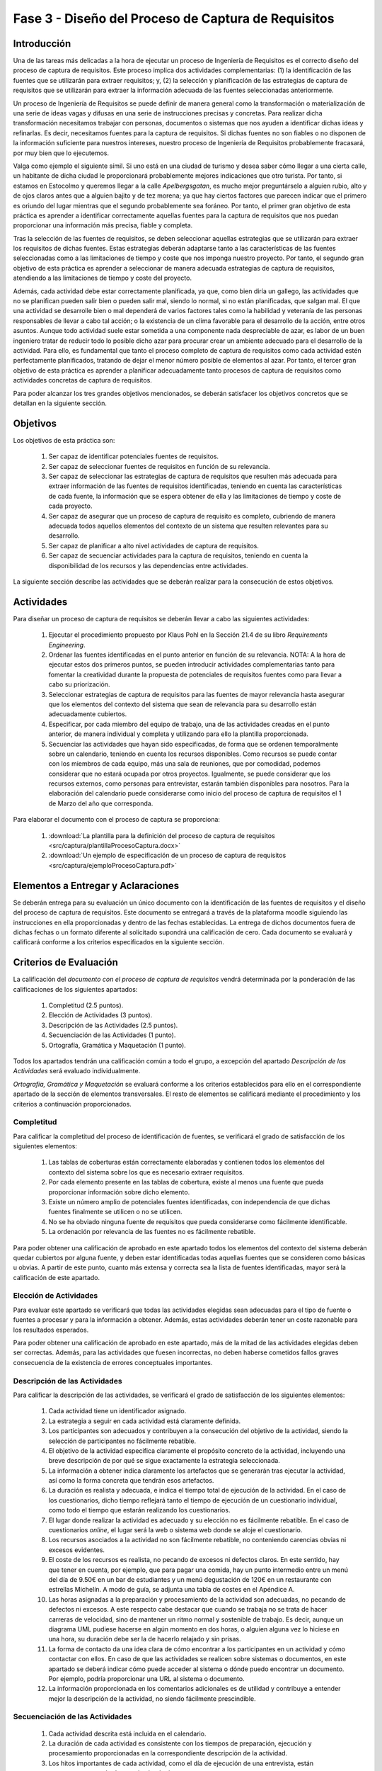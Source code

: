 =====================================================
Fase 3 - Diseño del Proceso de Captura de Requisitos
=====================================================

Introducción
=============

Una de las tareas más delicadas a la hora de ejecutar un proceso de Ingeniería de Requisitos es el correcto diseño del proceso de captura de requisitos. Este proceso implica dos actividades complementarias: (1) la identificación de las fuentes que se utilizarán para extraer requisitos; y, (2) la selección y planificación de las estrategias de captura de requisitos que se utilizarán para extraer la información adecuada de las fuentes seleccionadas anteriormente. 

Un proceso de Ingeniería de Requisitos se puede definir de manera general como la transformación o materialización de una serie de ideas vagas y difusas en una serie de instrucciones precisas y concretas. Para realizar dicha transformación necesitamos trabajar con personas, documentos o sistemas que nos ayuden a identificar dichas ideas y refinarlas. Es decir, necesitamos fuentes para la captura de requisitos. Si dichas fuentes no son fiables o no disponen de la información suficiente para nuestros intereses, nuestro proceso de Ingeniería de Requisitos probablemente fracasará, por muy bien que lo ejecutemos.

Valga como ejemplo el siguiente símil. Si uno está en una ciudad de turismo y desea saber cómo llegar a una cierta calle, un habitante de dicha ciudad le proporcionará probablemente mejores indicaciones que otro turista. Por tanto, si estamos en Estocolmo y queremos llegar a la calle *Apelbergsgatan*, es mucho mejor preguntárselo a alguien rubio, alto y de ojos claros antes que a alguien bajito y de tez morena; ya que hay ciertos factores que parecen indicar que el primero es oriundo del lugar mientras que el segundo probablemente sea foráneo. Por tanto, el primer gran objetivo de esta práctica es aprender a identificar correctamente aquellas fuentes para la captura de requisitos que nos puedan proporcionar una información más precisa, fiable y completa. 

Tras la selección de las fuentes de requisitos, se deben seleccionar aquellas estrategias que se utilizarán para extraer los requisitos de dichas fuentes. Estas estrategias deberán adaptarse tanto a las características de las fuentes seleccionadas como a las limitaciones de tiempo y coste que nos imponga nuestro proyecto. Por tanto, el segundo gran objetivo de esta práctica es aprender a seleccionar de manera adecuada estrategias de captura de requisitos, atendiendo a las limitaciones de tiempo y coste del proyecto.

Además, cada actividad debe estar correctamente planificada, ya que, como bien diría un gallego, las actividades que no se planifican pueden salir bien o pueden salir mal, siendo lo normal, si no están planificadas, que salgan mal. El que una actividad se desarrolle bien o mal dependerá de varios factores tales como la habilidad y veteranía de las personas responsables de llevar a cabo tal acción; o la existencia de un clima favorable para el desarrollo de la acción, entre otros asuntos. Aunque todo actividad suele estar sometida a una componente nada despreciable de azar, es labor de un buen ingeniero tratar de reducir todo lo posible dicho azar para procurar crear un ambiente adecuado para el desarrollo de la actividad. Para ello, es fundamental que tanto el proceso completo de captura de requisitos como cada actividad estén perfectamente planificados, tratando de dejar el menor número posible de elementos al azar. Por tanto, el tercer gran objetivo de esta práctica es aprender a planificar adecuadamente tanto procesos de captura de requisitos como actividades concretas de captura de requisitos. 

Para poder alcanzar los tres grandes objetivos mencionados, se deberán satisfacer los objetivos concretos que se detallan en la siguiente sección.

Objetivos
==========

Los objetivos de esta práctica son:

  #. Ser capaz de identificar potenciales fuentes de requisitos.
  #. Ser capaz de seleccionar fuentes de requisitos en función de su relevancia.
  #. Ser capaz de seleccionar las estrategias de captura de requisitos que resulten más adecuada para extraer información de las fuentes de requisitos identificadas, teniendo en cuenta las características de cada fuente, la información que se espera obtener de ella y las limitaciones de tiempo y coste de cada proyecto.
  #. Ser capaz de asegurar que un proceso de captura de requisito es completo, cubriendo de manera adecuada todos aquellos elementos del contexto de un sistema que resulten relevantes para su desarrollo. 
  #. Ser capaz de planificar a alto nivel actividades de captura de requisitos.
  #. Ser capaz de secuenciar actividades para la captura de requisitos, teniendo en cuenta la disponibilidad de los recursos y las dependencias entre actividades.

La siguiente sección describe las actividades que se deberán realizar para la consecución de estos objetivos.

Actividades
============

Para diseñar un proceso de captura de requisitos se deberán llevar a cabo las siguientes actividades:

  #. Ejecutar el procedimiento propuesto por Klaus Pohl en la Sección 21.4 de su libro *Requirements Engineering*. 
  #. Ordenar las fuentes identificadas en el punto anterior en función de su relevancia. NOTA: A la hora de ejecutar estos dos primeros puntos, se pueden introducir actividades complementarias tanto para fomentar la creatividad durante la propuesta de potenciales de requisitos fuentes como para llevar a cabo su priorización.
  #. Seleccionar estrategias de captura de requisitos para las fuentes de mayor relevancia hasta asegurar que los elementos del contexto del sistema que sean de relevancia para su desarrollo están adecuadamente cubiertos.
  #. Especificar, por cada miembro del equipo de trabajo, una de las actividades creadas en el punto anterior, de manera individual y completa y utilizando para ello la plantilla proporcionada.
  #. Secuenciar las actividades que hayan sido especificadas, de forma que se ordenen temporalmente sobre un calendario, teniendo en cuenta los recursos disponibles. Como recursos se puede contar con los miembros de cada equipo, más una sala de reuniones, que por comodidad, podemos considerar que no estará ocupada por otros proyectos. Igualmente, se puede considerar que los recursos externos, como personas para entrevistar, estarán también disponibles para nosotros. Para la elaboración del calendario puede considerarse como inicio del proceso de captura de requisitos el 1 de Marzo del año que corresponda.

Para elaborar el documento con el proceso de captura se proporciona:

  #. :download:`La plantilla para la definición del proceso de captura de requisitos <src/captura/plantillaProcesoCaptura.docx>`
  #. :download:`Un ejemplo de especificación de un proceso de captura de requisitos <src/captura/ejemploProcesoCaptura.pdf>`

Elementos a Entregar y Aclaraciones
=======================================

Se deberán entrega para su evaluación un único  documento con la identificación de las fuentes de requisitos y el diseño del proceso de captura de requisitos. Este documento se entregará a través de la plataforma moodle siguiendo las instrucciones en ella proporcionadas y dentro de las fechas establecidas. La entrega de dichos documentos fuera de dichas fechas o un formato diferente al solicitado supondrá una calificación de cero. Cada documento se evaluará y calificará conforme a los criterios especificados en la siguiente sección.

Criterios de Evaluación
=========================

La calificación del *documento con el proceso de captura de requisitos* vendrá determinada por la ponderación de las calificaciones de los siguientes apartados:

  #. Completitud (2.5 puntos).
  #. Elección de Actividades (3 puntos).
  #. Descripción de las Actividades (2.5 puntos).
  #. Secuenciación de las Actividades (1 punto).
  #. Ortografía, Gramática y Maquetación (1 punto).

Todos los apartados tendrán una calificación común a todo el grupo, a excepción del apartado *Descripción de las Actividades* será evaluado individualmente.

*Ortografía, Gramática y Maquetación* se evaluará conforme a los criterios establecidos para ello en el correspondiente apartado de la sección de elementos transversales. El resto de elementos se calificará mediante el procedimiento y los criterios a continuación proporcionados.

Completitud
------------

Para calificar la completitud del proceso de identificación de fuentes, se verificará el grado de satisfacción de los siguientes elementos:

  #. Las tablas de coberturas están correctamente elaboradas y contienen todos los elementos del contexto del sistema sobre los que es necesario extraer requisitos.
  #. Por cada elemento presente en las tablas de cobertura, existe al menos una fuente que pueda proporcionar información sobre dicho elemento.
  #. Existe un número amplio de potenciales fuentes identificadas, con independencia de que dichas fuentes finalmente se utilicen o no se utilicen.  
  #. No se ha obviado ninguna fuente de requisitos que pueda considerarse como fácilmente identificable.
  #. La ordenación por relevancia de las fuentes no es fácilmente rebatible.

Para poder obtener una calificación de aprobado en este apartado todos los elementos del contexto del sistema deberán quedar cubiertos por alguna fuente, y deben estar identificadas todas aquellas fuentes que se consideren como básicas u obvias. A partir de este punto, cuanto más extensa y correcta sea la lista de fuentes identificadas, mayor será la calificación de este apartado.

Elección de Actividades
------------------------

Para evaluar este apartado se verificará que todas las actividades elegidas sean adecuadas para el tipo de fuente o fuentes a procesar y para la información a obtener. Además, estas actividades deberán tener un coste razonable para los resultados esperados.

Para poder obtener una calificación de aprobado en este apartado, más de la mitad de las actividades elegidas deben ser correctas. Además, para las actividades que fuesen incorrectas, no deben haberse cometidos fallos graves consecuencia de la existencia de errores conceptuales importantes.

.. Poner ejemplo de error conceptual grave

Descripción de las Actividades
-------------------------------

Para calificar la descripción de las actividades, se verificará el grado de satisfacción de los siguientes elementos:

  #. Cada actividad tiene un identificador asignado.
  #. La estrategia a seguir en cada actividad está claramente definida.
  #. Los participantes son adecuados y contribuyen a la consecución del objetivo de la actividad, siendo la  selección de participantes no fácilmente rebatible.
  #. El objetivo de la actividad especifica claramente el propósito concreto de la actividad, incluyendo una breve descripción de por qué se sigue exactamente la estrategia seleccionada.
  #. La información a obtener indica claramente los artefactos que se generarán tras ejecutar la actividad, así como la forma concreta que tendrán esos artefactos.
  #. La duración es realista y adecuada, e indica el tiempo total de ejecución de la actividad. En el caso de los cuestionarios, dicho tiempo reflejará tanto el tiempo de ejecución de un cuestionario individual, como todo el tiempo que estarán realizando los cuestionarios.
  #. El lugar donde realizar la actividad es adecuado y su elección no es fácilmente rebatible. En el caso de cuestionarios *online*, el lugar será la web o sistema web donde se aloje el cuestionario.
  #. Los recursos asociados a la actividad no son fácilmente rebatible, no conteniendo carencias obvias ni excesos evidentes.
  #. El coste de los recursos es realista, no pecando de excesos ni defectos claros. En este sentido, hay que tener en cuenta, por ejemplo, que para pagar una comida, hay un punto intermedio entre un menú del día de 9.50€ en un bar de estudiantes y un menú degustación de 120€ en un restaurante con estrellas Michelín. A modo de guía, se adjunta una tabla de costes en el Apéndice A.
  #. Las horas asignadas a la preparación y procesamiento de la actividad son adecuadas, no pecando de  defectos ni excesos. A este respecto cabe destacar que cuando se trabaja no se trata de hacer carreras de velocidad, sino de mantener un ritmo normal y sostenible de trabajo. Es decir, aunque un diagrama UML pudiese hacerse en algún momento en dos horas, o alguien alguna vez lo hiciese en una hora, su duración debe ser la de hacerlo relajado y sin prisas.
  #. La forma de contacto da una idea clara de cómo encontrar a los participantes en un actividad y cómo contactar con ellos. En caso de que las actividades se realicen sobre sistemas o documentos, en este apartado se deberá indicar cómo puede acceder al sistema o dónde puedo encontrar un documento. Por ejemplo, podría proporcionar una URL al sistema o documento. 
  #. La información proporcionada en los comentarios adicionales es de utilidad y contribuye a entender mejor la descripción de la actividad, no siendo fácilmente prescindible.

  .. Poner criterios mínimos. 

Secuenciación de las Actividades
----------------------------------

  #. Cada actividad descrita está incluida en el calendario.
  #. La duración de cada actividad es consistente con los tiempos de preparación, ejecución y procesamiento proporcionadas en la correspondiente descripción de la actividad.
  #. Los hitos importantes de cada actividad, como el día de ejecución de una entrevista, están correctamente resaltados en el calendar io.
  #. Las personas y recursos involucradas en cada actividad están claramente identificados.
  #. No se producen utilizaciones simultáneas de recursos, ya sean humanos o materiales.
  #. Se respetan las dependencias entre tareas.

.. Poner criterios mínimos. 

Apéndice A. Tablas de Costes
================================

====================== =========
Concepto                Precio
====================== =========
Hora Ingeniero Senior       130€
Hora Ingeniero Junior        80€
Dietas Comida                70€
Dietas Alojamiento          120€
====================== =========
